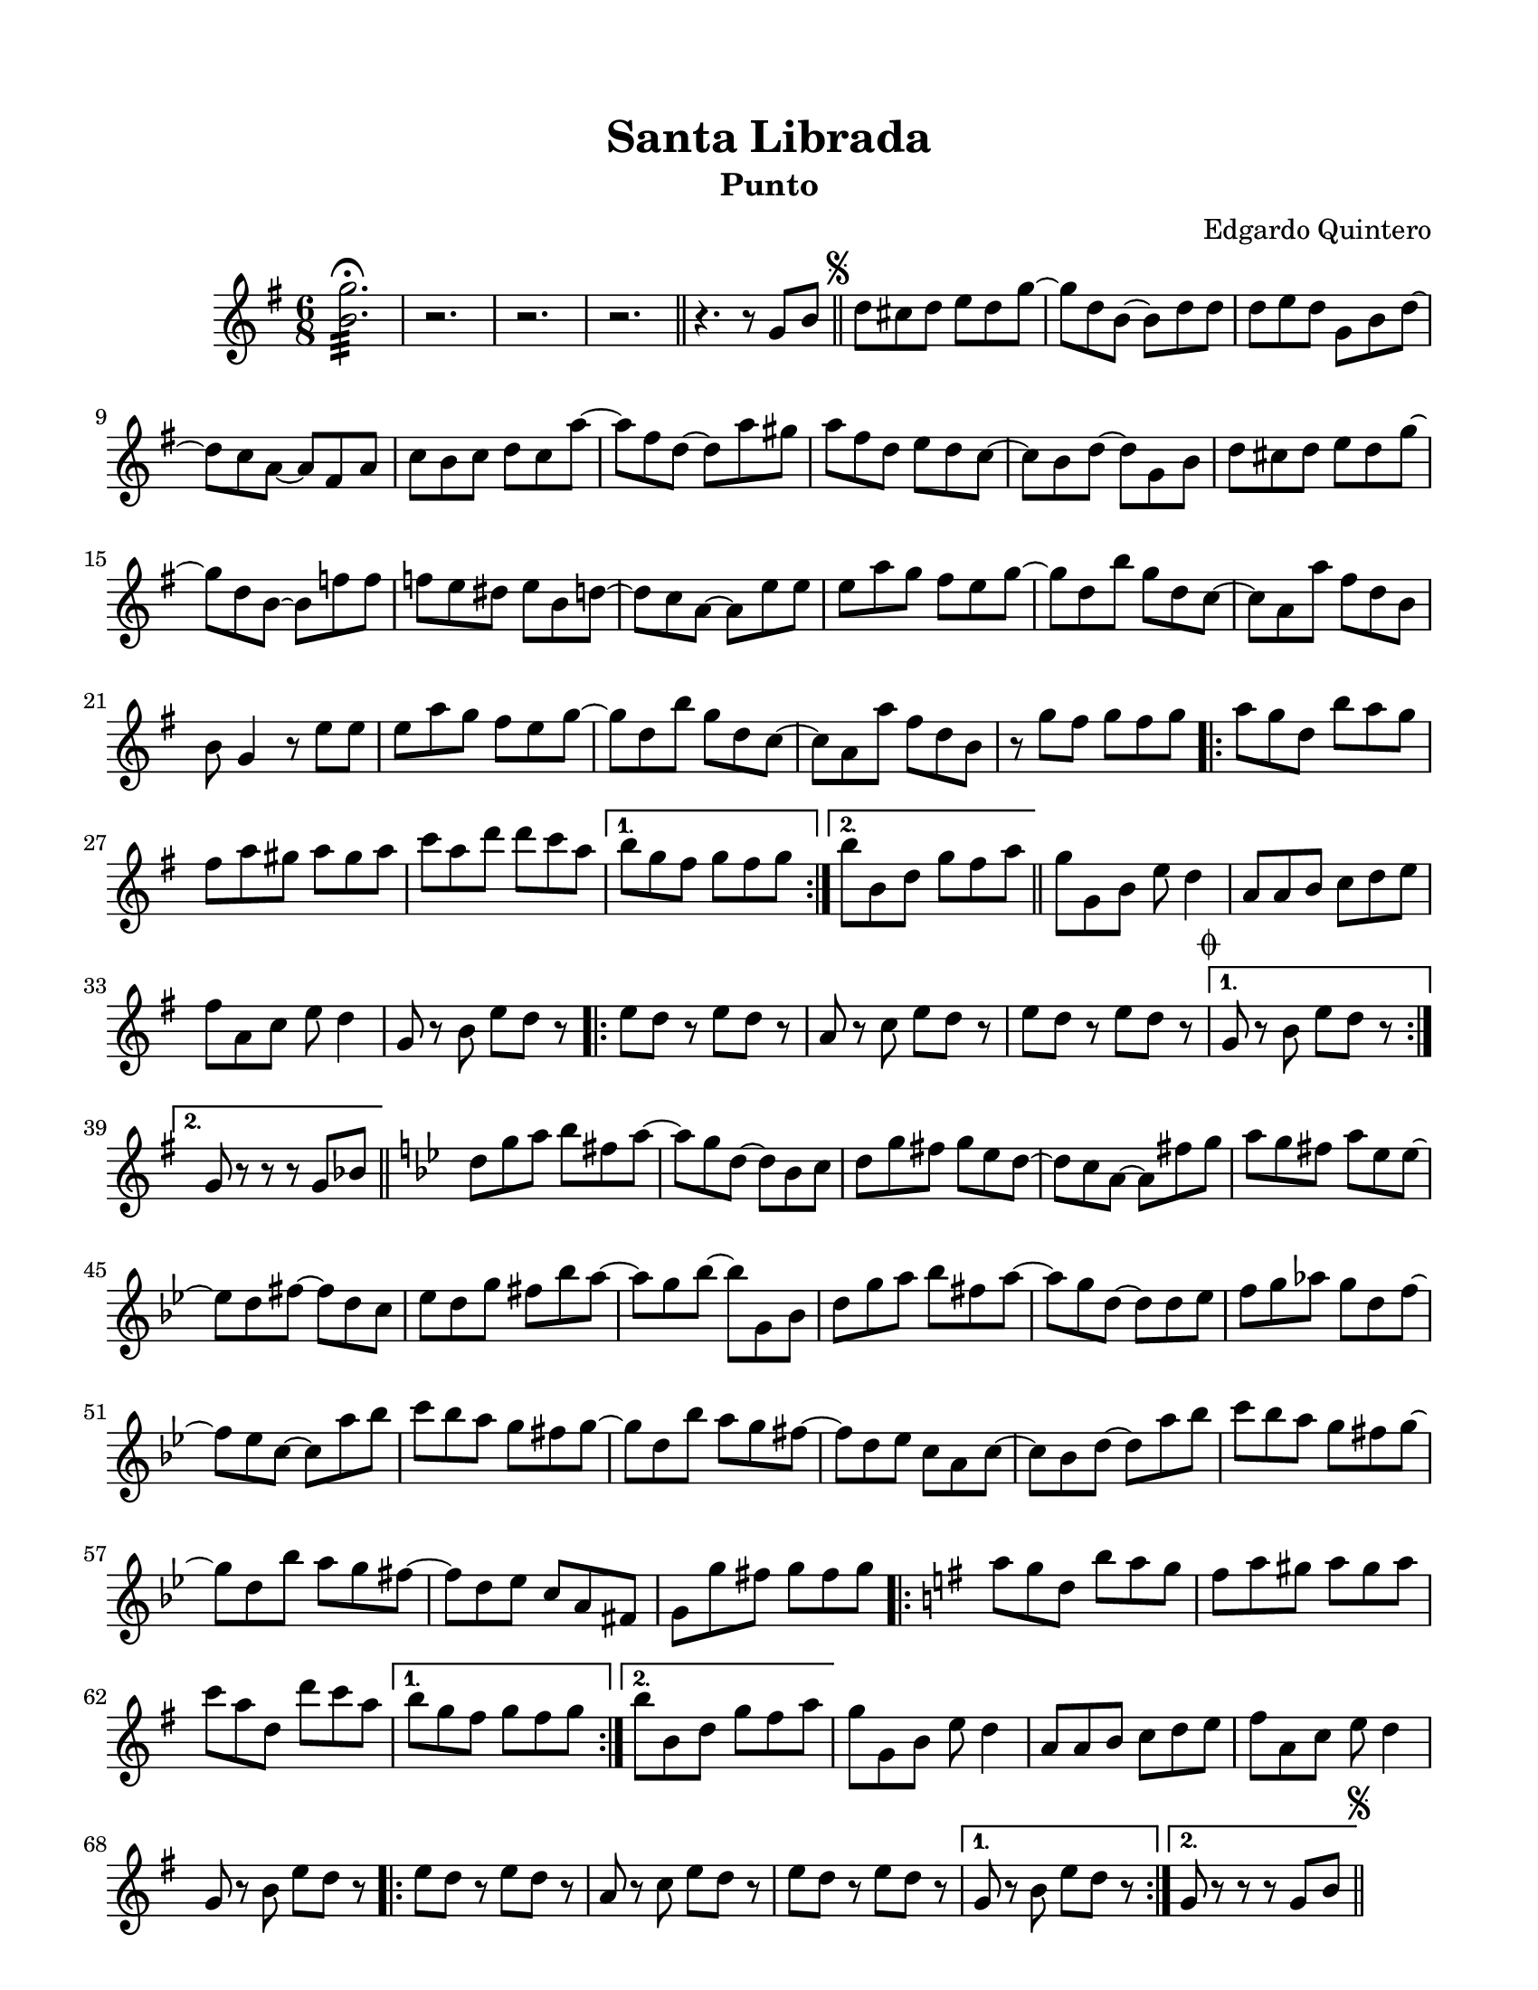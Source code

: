 \version "2.23.2"
\header {
	title = "Santa Librada"
	subtitle = "Punto"
	composer = "Edgardo Quintero"
	tagline = "Colección de música típica panameña"
}

\paper {
	#(set-paper-size "letter")
	top-margin = 15
	left-margin = 15
	right-margin = 15
}

\score {
	\relative c' {
	\key g \major
	\time 6/8
	<b' g'>2.:32 \fermata
	r2. | r2. | r2.
	\bar "||"
	r4. r8  g8 b \bar "||" | 
	\mark \markup { \small \musicglyph #"scripts.segno" }
	d cis d e d g ~ | g d b ~ b d d |
	d e d g, b d ~ | d c a ~ a fis a | c b c d c a' ~ | a fis d ~ d a' gis |
	a fis d e d c ~ | c b d ~ d g, b | d cis d e d g ~ | g d b ~ b f' f |
	f e dis e b d ~ | d c a ~ a e' e | e a g fis e g ~ | g d b' g d c ~ |
	c a a' fis d b | b g4 r8 e'8 e | e a g fis e g ~ | g d b' g d c ~ |
	c a a' fis d b | r8 g' fis g fis g |
	\repeat volta 2 {
		a g d b' a g | fis a gis a gis a | c a d d c a |
	}
	\alternative {
		{ b g fis g fis g | }
		{ b b, d g fis a | }
	}
	\bar "||"
	g g, b e d4 | a8 a b c d e | fis a, c e d4 | g,8 r8 b e d r8 |
	\repeat volta 2 {
		e8 d r8 e d r8 | a8 r8 c e d r8 | e8 d r8 e d r8 |
		\mark \markup { \small \musicglyph #"scripts.coda" }
	}
	\alternative {
		{ g,8 r8 b e d r8 | }
		{ g,8 r8 r8 r8 g bes | }
	}
	\bar "||"
	\key g \minor 
	d8 g a bes fis a ~ | a g d ~ d bes c | d g fis g ees d ~ | 
	d c a ~ a fis' g | a g fis a ees ees ~ | ees d fis ~ fis d c | 
	ees d g fis bes a ~ | a g bes ~ bes g, bes | d g a bes fis a ~ |
	a g d ~ d d ees | f g aes g d f ~ | f ees c ~ c a' bes |
	c bes a g fis g ~ | g d bes' a g fis ~ | fis d ees c a c ~ |
	c bes d ~ d a' bes | c bes a g fis g ~ | g d bes' a g fis ~ | 
	fis d ees c a fis | g g' fis g fis g |
	\bar "||"
	\key g \major
	\repeat volta 2 {
		\bar ".|:"
		a8 g d b' a g | fis a gis a gis a | c a d, d' c a | 
	}
	\alternative {
		{ b g fis g fis g }
		{ b b, d g fis a }
	}
	g8 g, b e d4 | a8 a b c d e | fis a, c e d4 | g,8 r8 b e d r8 |
	\repeat volta 2 {
		e d r8 e d r8 | a r8 c e d r8 | e d r8 e d r8 |
	}
	\alternative {
		{ g, r8 b e d r8 | }
		{ g, r8 r8 r8 g b | \bar "||" }
	}
	\mark \markup { \small \musicglyph #"scripts.segno" }
        \bar "||"
        \cadenzaOn
                \stopStaff
                        \repeat unfold 1 {
                                s1
                                \bar ""
                        }
                \startStaff
        \cadenzaOff
        \break
        \mark \markup { \small \musicglyph #"scripts.coda" }
	g8 r8 b e d r8 | e d r8 e d r8 | a r8 c e d r8 | e d r8 e d r8 |
	g, r8 b e d r8 | e d r8 e d r8 | a r8 c e d r8 | d d r8 e fis r8 |
	g r8 r8 r4. |
        \bar "|."
        \cadenzaOn
                \stopStaff
                        \repeat unfold 1 {
                                s1
                                \bar ""
                        }
                \startStaff
        \cadenzaOff
	}
}
